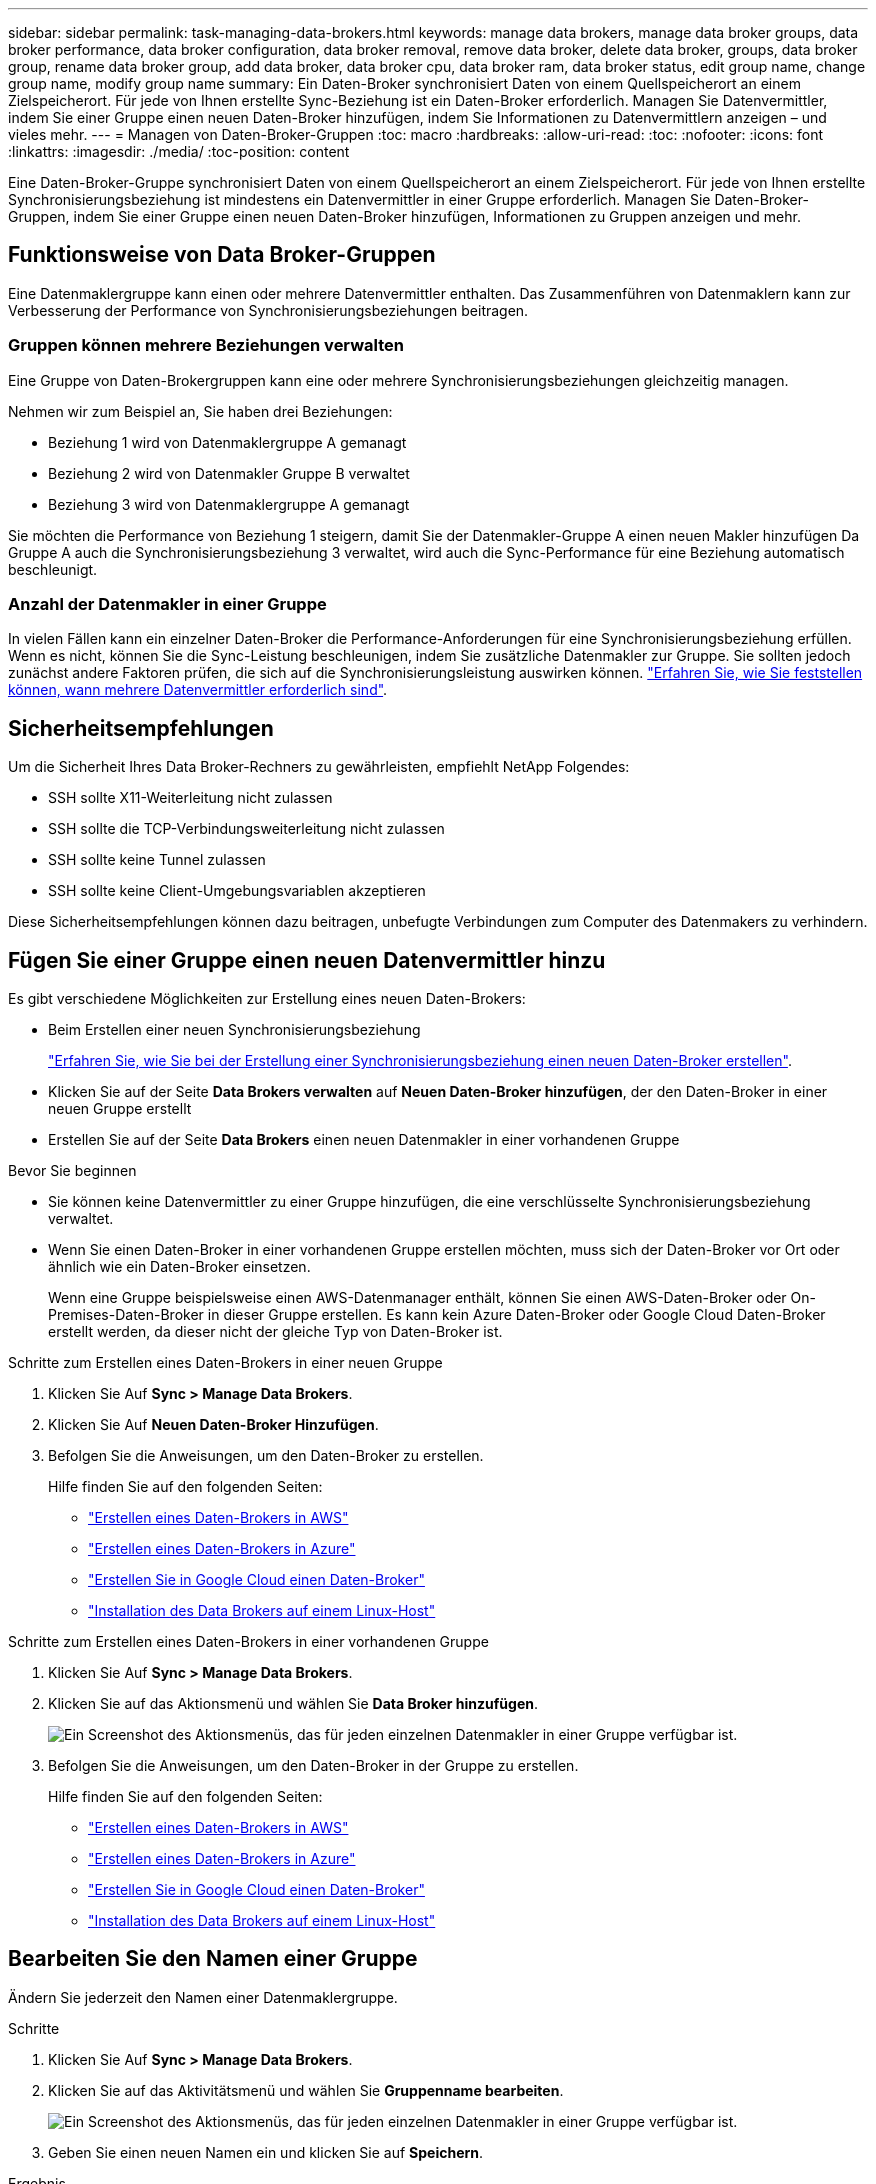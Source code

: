 ---
sidebar: sidebar 
permalink: task-managing-data-brokers.html 
keywords: manage data brokers, manage data broker groups, data broker performance, data broker configuration, data broker removal, remove data broker, delete data broker, groups, data broker group, rename data broker group, add data broker, data broker cpu, data broker ram, data broker status, edit group name, change group name, modify group name 
summary: Ein Daten-Broker synchronisiert Daten von einem Quellspeicherort an einem Zielspeicherort. Für jede von Ihnen erstellte Sync-Beziehung ist ein Daten-Broker erforderlich. Managen Sie Datenvermittler, indem Sie einer Gruppe einen neuen Daten-Broker hinzufügen, indem Sie Informationen zu Datenvermittlern anzeigen – und vieles mehr. 
---
= Managen von Daten-Broker-Gruppen
:toc: macro
:hardbreaks:
:allow-uri-read: 
:toc: 
:nofooter: 
:icons: font
:linkattrs: 
:imagesdir: ./media/
:toc-position: content


[role="lead"]
Eine Daten-Broker-Gruppe synchronisiert Daten von einem Quellspeicherort an einem Zielspeicherort. Für jede von Ihnen erstellte Synchronisierungsbeziehung ist mindestens ein Datenvermittler in einer Gruppe erforderlich. Managen Sie Daten-Broker-Gruppen, indem Sie einer Gruppe einen neuen Daten-Broker hinzufügen, Informationen zu Gruppen anzeigen und mehr.



== Funktionsweise von Data Broker-Gruppen

Eine Datenmaklergruppe kann einen oder mehrere Datenvermittler enthalten. Das Zusammenführen von Datenmaklern kann zur Verbesserung der Performance von Synchronisierungsbeziehungen beitragen.



=== Gruppen können mehrere Beziehungen verwalten

Eine Gruppe von Daten-Brokergruppen kann eine oder mehrere Synchronisierungsbeziehungen gleichzeitig managen.

Nehmen wir zum Beispiel an, Sie haben drei Beziehungen:

* Beziehung 1 wird von Datenmaklergruppe A gemanagt
* Beziehung 2 wird von Datenmakler Gruppe B verwaltet
* Beziehung 3 wird von Datenmaklergruppe A gemanagt


Sie möchten die Performance von Beziehung 1 steigern, damit Sie der Datenmakler-Gruppe A einen neuen Makler hinzufügen Da Gruppe A auch die Synchronisierungsbeziehung 3 verwaltet, wird auch die Sync-Performance für eine Beziehung automatisch beschleunigt.



=== Anzahl der Datenmakler in einer Gruppe

In vielen Fällen kann ein einzelner Daten-Broker die Performance-Anforderungen für eine Synchronisierungsbeziehung erfüllen. Wenn es nicht, können Sie die Sync-Leistung beschleunigen, indem Sie zusätzliche Datenmakler zur Gruppe. Sie sollten jedoch zunächst andere Faktoren prüfen, die sich auf die Synchronisierungsleistung auswirken können. link:faq.html#how-many-data-brokers-are-required-in-a-group["Erfahren Sie, wie Sie feststellen können, wann mehrere Datenvermittler erforderlich sind"].



== Sicherheitsempfehlungen

Um die Sicherheit Ihres Data Broker-Rechners zu gewährleisten, empfiehlt NetApp Folgendes:

* SSH sollte X11-Weiterleitung nicht zulassen
* SSH sollte die TCP-Verbindungsweiterleitung nicht zulassen
* SSH sollte keine Tunnel zulassen
* SSH sollte keine Client-Umgebungsvariablen akzeptieren


Diese Sicherheitsempfehlungen können dazu beitragen, unbefugte Verbindungen zum Computer des Datenmakers zu verhindern.



== Fügen Sie einer Gruppe einen neuen Datenvermittler hinzu

Es gibt verschiedene Möglichkeiten zur Erstellung eines neuen Daten-Brokers:

* Beim Erstellen einer neuen Synchronisierungsbeziehung
+
link:task-creating-relationships.html["Erfahren Sie, wie Sie bei der Erstellung einer Synchronisierungsbeziehung einen neuen Daten-Broker erstellen"].

* Klicken Sie auf der Seite *Data Brokers verwalten* auf *Neuen Daten-Broker hinzufügen*, der den Daten-Broker in einer neuen Gruppe erstellt
* Erstellen Sie auf der Seite *Data Brokers* einen neuen Datenmakler in einer vorhandenen Gruppe


.Bevor Sie beginnen
* Sie können keine Datenvermittler zu einer Gruppe hinzufügen, die eine verschlüsselte Synchronisierungsbeziehung verwaltet.
* Wenn Sie einen Daten-Broker in einer vorhandenen Gruppe erstellen möchten, muss sich der Daten-Broker vor Ort oder ähnlich wie ein Daten-Broker einsetzen.
+
Wenn eine Gruppe beispielsweise einen AWS-Datenmanager enthält, können Sie einen AWS-Daten-Broker oder On-Premises-Daten-Broker in dieser Gruppe erstellen. Es kann kein Azure Daten-Broker oder Google Cloud Daten-Broker erstellt werden, da dieser nicht der gleiche Typ von Daten-Broker ist.



.Schritte zum Erstellen eines Daten-Brokers in einer neuen Gruppe
. Klicken Sie Auf *Sync > Manage Data Brokers*.
. Klicken Sie Auf *Neuen Daten-Broker Hinzufügen*.
. Befolgen Sie die Anweisungen, um den Daten-Broker zu erstellen.
+
Hilfe finden Sie auf den folgenden Seiten:

+
** link:task-installing-aws.html["Erstellen eines Daten-Brokers in AWS"]
** link:task-installing-azure.html["Erstellen eines Daten-Brokers in Azure"]
** link:task-installing-gcp.html["Erstellen Sie in Google Cloud einen Daten-Broker"]
** link:task-installing-linux.html["Installation des Data Brokers auf einem Linux-Host"]




.Schritte zum Erstellen eines Daten-Brokers in einer vorhandenen Gruppe
. Klicken Sie Auf *Sync > Manage Data Brokers*.
. Klicken Sie auf das Aktionsmenü und wählen Sie *Data Broker hinzufügen*.
+
image:screenshot_sync_group_add.png["Ein Screenshot des Aktionsmenüs, das für jeden einzelnen Datenmakler in einer Gruppe verfügbar ist."]

. Befolgen Sie die Anweisungen, um den Daten-Broker in der Gruppe zu erstellen.
+
Hilfe finden Sie auf den folgenden Seiten:

+
** link:task-installing-aws.html["Erstellen eines Daten-Brokers in AWS"]
** link:task-installing-azure.html["Erstellen eines Daten-Brokers in Azure"]
** link:task-installing-gcp.html["Erstellen Sie in Google Cloud einen Daten-Broker"]
** link:task-installing-linux.html["Installation des Data Brokers auf einem Linux-Host"]






== Bearbeiten Sie den Namen einer Gruppe

Ändern Sie jederzeit den Namen einer Datenmaklergruppe.

.Schritte
. Klicken Sie Auf *Sync > Manage Data Brokers*.
. Klicken Sie auf das Aktivitätsmenü und wählen Sie *Gruppenname bearbeiten*.
+
image:screenshot_sync_group_edit.gif["Ein Screenshot des Aktionsmenüs, das für jeden einzelnen Datenmakler in einer Gruppe verfügbar ist."]

. Geben Sie einen neuen Namen ein und klicken Sie auf *Speichern*.


.Ergebnis
Cloud Sync aktualisiert den Namen der Gruppe des Daten-Brokers.



== Einrichten einer Unified-Konfiguration

Wenn eine Synchronisierungsbeziehung während des Synchronisierungsprozesses Fehler auffindet, kann durch die Vereinheitlichung der Parallelität der Datenmaklergruppe die Anzahl der Synchronisierungsfehler verringert werden. Beachten Sie, dass Änderungen an der Konfiguration der Gruppe die Leistung beeinträchtigen können, indem Sie die Übertragung verlangsamen.

Es wird nicht empfohlen, die Konfiguration selbst zu ändern. Sie sollten sich mit NetApp beraten lassen, um zu erfahren, wann die Konfiguration geändert werden kann und wie Sie sie ändern können.

.Schritte
. Klicken Sie Auf *Data Brokers Verwalten*.
. Klicken Sie auf das Symbol Einstellungen für eine Datenmaklergruppe.
+
image:screenshot_sync_group_settings.png["Ein Screenshot, in dem das Symbol Einstellungen für eine Datenmaklergruppe angezeigt wird."]

. Ändern Sie die Einstellungen nach Bedarf und klicken Sie dann auf *Konfiguration vereinheitlichen*.
+
Beachten Sie Folgendes:

+
** Sie können festlegen, welche Einstellungen geändert werden sollen. Sie müssen nicht alle vier gleichzeitig ändern.
** Nachdem eine neue Konfiguration an einen Daten-Broker gesendet wurde, wird der Daten-Broker automatisch neu gestartet und verwendet die neue Konfiguration.
** Es kann bis zu einer Minute dauern und ist in der Cloud Sync-Oberfläche sichtbar.
** Wenn kein Daten-Broker ausgeführt wird, ändert sich die Konfiguration nicht, da Cloud Sync nicht mit ihm kommunizieren kann. Die Konfiguration ändert sich, nachdem der Daten-Broker neu gestartet wurde.
** Nachdem Sie eine einheitliche Konfiguration festgelegt haben, werden alle neuen Datenvermittler automatisch die neue Konfiguration verwenden.






== Verschieben von Datenmaklern zwischen Gruppen

Verschieben Sie einen Datenvermittler von einer Gruppe in eine andere Gruppe, wenn Sie die Performance der Ziel-Daten-Broker-Gruppe beschleunigen müssen.

Wenn ein Daten-Broker beispielsweise keine Synchronisierungsbeziehungen mehr verwaltet, können Sie ihn problemlos zu einer anderen Gruppe verschieben, die Synchronisierungsbeziehungen managt.

.Einschränkungen
* Wenn eine Datenvermittler-Gruppe eine Synchronisierungsbeziehung verwaltet und es sich nur um einen Datenmakler in der Gruppe handelt, können Sie diesen Datenmanager nicht in eine andere Gruppe verschieben.
* Sie können einen Daten-Broker nicht in eine Gruppe verschieben oder aus einer Gruppe, die verschlüsselte Synchronisierungsbeziehungen verwaltet.
* Sie können einen derzeit implementierten Daten-Broker nicht verschieben.


.Schritte
. Klicken Sie Auf *Sync > Manage Data Brokers*.
. Klicken Sie Auf image:screenshot_sync_group_expand.gif["Ein Screenshot der Schaltfläche, mit dem Sie die Liste der Datenmakler in einer Gruppe erweitern können."] So erweitern Sie die Liste der Datenmakler in einer Gruppe.
. Klicken Sie auf das Aktionsmenü für einen Datenmakler und wählen Sie *Daten-Broker verschieben*.
+
image:screenshot_sync_group_remove.png["Ein Screenshot des Aktionsmenüs, das für jede einzelne Datenmaklergruppe verfügbar ist."]

. Erstellen Sie eine neue Datenvermittler-Gruppe oder wählen Sie eine vorhandene Datenmaklergruppe aus.
. Klicken Sie Auf *Verschieben*.


.Ergebnis
Cloud Sync verschiebt den Daten-Broker in eine neue oder vorhandene Daten-Broker-Gruppe. Wenn in der vorherigen Gruppe keine anderen Datenmakler vorhanden sind, wird sie von Cloud Sync gelöscht.



== Proxy-Konfiguration aktualisieren

Aktualisieren Sie die Proxykonfiguration für einen Datenmanager, indem Sie Details zu einer neuen Proxykonfiguration hinzufügen oder die vorhandene Proxykonfiguration bearbeiten.

.Schritte
. Klicken Sie Auf *Sync > Manage Data Brokers*.
. Klicken Sie Auf image:screenshot_sync_group_expand.gif["Ein Screenshot der Schaltfläche, mit dem Sie die Liste der Datenmakler in einer Gruppe erweitern können."] So erweitern Sie die Liste der Datenmakler in einer Gruppe.
. Klicken Sie auf das Aktionsmenü für einen Datenmakler und wählen Sie *Proxy-Konfiguration bearbeiten*.
. Geben Sie Details zum Proxy an: Host-Name, Port-Nummer, Benutzername und Passwort.
. Klicken Sie Auf *Aktualisieren*.


.Ergebnis
Cloud Sync aktualisiert den Datenvermittler, um die Proxy-Konfiguration für den Internetzugang zu verwenden.



== Zeigen Sie die Konfiguration eines Datenmaklers an

Unter Umständen möchten Sie Details zu einem Datenvermittler anzeigen, um beispielsweise den Hostnamen, die IP-Adresse, die verfügbare CPU und den verfügbaren RAM zu identifizieren.

Cloud Sync stellt folgende Details zu einem Daten-Broker bereit:

* Grundinformationen: Instanz-ID, Hostname etc
* Netzwerk: Region, Netzwerk, Subnetz, private IP, etc
* Software: Linux Distribution, Data Broker Version, etc
* Hardware: CPU und RAM
* Konfiguration: Details über die zwei Arten von Hauptprozessen des Datenmaklers: Scanner und Transferrer
+

TIP: Der Scanner scannt die Quelle und das Ziel und entscheidet, was kopiert werden soll. Der Transferrer führt das eigentliche Kopieren durch. Die Mitarbeiter von NetApp schlagen möglicherweise anhand dieser Konfigurationsdetails Maßnahmen zur Optimierung der Performance vor.



.Schritte
. Klicken Sie Auf *Sync > Manage Data Brokers*.
. Klicken Sie Auf image:screenshot_sync_group_expand.gif["Ein Screenshot der Schaltfläche, mit dem Sie die Liste der Datenmakler in einer Gruppe erweitern können."] So erweitern Sie die Liste der Datenmakler in einer Gruppe.
. Klicken Sie Auf image:screenshot_sync_group_expand.gif["Ein Screenshot der Schaltfläche, mit der Sie Details zu einem Datenmanager erweitern können."] Um Details zu einem Datenvermittler anzuzeigen.
+
image:screenshot_sync_data_broker_details.gif["Ein Screenshot mit Informationen zu einem Datenmanager."]





== Behebung von Problemen mit einem Daten-Broker

Cloud Sync zeigt für jeden Daten-Broker einen Status an, der Sie bei der Behebung von Problemen unterstützt.

.Schritte
. Identifizieren Sie alle Datenvermittler mit dem Status „Unbekannt“ oder „Fehlgeschlagen“.
+
image:screenshot_sync_broker_status.gif["Ein Screenshot des Cloud Sync-Status wird angezeigt, in dem der Daten-Broker den Status „unbekannt“ hat."]

. Fahren Sie mit dem Mauszeiger auf image:screenshot_sync_status_icon.gif["Ein Info-Symbol."] Symbol, um den Fehlergrund anzuzeigen.
. Korrigieren Sie das Problem.
+
Möglicherweise müssen Sie den Daten-Broker einfach neu starten, falls er offline ist, oder Sie müssen den Daten-Broker entfernen, wenn die ursprüngliche Implementierung gescheitert ist.





== Entfernen Sie einen Datenmanager aus einer Gruppe

Möglicherweise entfernen Sie einen Daten-Broker aus einer Gruppe, wenn dieser nicht mehr benötigt wird oder wenn die ursprüngliche Bereitstellung fehlgeschlagen ist. Durch diese Aktion wird nur der Daten-Broker aus den Datensätzen von Cloud Sync gelöscht. Der Daten-Broker und alle zusätzlichen Cloud-Ressourcen müssen manuell gelöscht werden.

.Dinge, die Sie wissen sollten
* Cloud Sync löscht eine Gruppe, wenn Sie den letzten Daten-Broker aus der Gruppe entfernen.
* Sie können den letzten Datenmanager nicht aus einer Gruppe entfernen, wenn eine Beziehung mit dieser Gruppe besteht.


.Schritte
. Klicken Sie Auf *Sync > Manage Data Brokers*.
. Klicken Sie Auf image:screenshot_sync_group_expand.gif["Ein Screenshot der Schaltfläche, mit dem Sie die Liste der Datenmakler in einer Gruppe erweitern können."] So erweitern Sie die Liste der Datenmakler in einer Gruppe.
. Klicken Sie auf das Aktionsmenü für einen Datenmanager und wählen Sie *Data Broker entfernen*.
+
image:screenshot_sync_group_remove.gif["Ein Screenshot des Aktionsmenüs, das für jede einzelne Datenmaklergruppe verfügbar ist."]

. Klicken Sie Auf *Data Broker Entfernen*.


.Ergebnis
Cloud Sync entfernt den Daten-Broker aus der Gruppe.



== Löschen einer Datenmaklergruppe

Wenn eine Datenvermittlungsgruppe keine Synchronisierungsbeziehungen mehr verwaltet, können Sie die Gruppe löschen, die alle Datenmanager aus Cloud Sync entfernt.

Datenvermittler, die von Cloud Sync entfernt werden, werden nur aus den Aufzeichnungen von Cloud Sync gelöscht. Sie müssen die Instanz des Daten-Brokers manuell bei Ihrem Cloud-Provider sowie allen zusätzlichen Cloud-Ressourcen löschen.

.Schritte
. Klicken Sie Auf *Sync > Manage Data Brokers*.
. Klicken Sie auf das Aktionsmenü und wählen Sie *Gruppe löschen*.
+
image:screenshot_sync_group_add.png["Ein Screenshot des Aktionsmenüs, das für jeden einzelnen Datenmakler in einer Gruppe verfügbar ist."]

. Geben Sie zur Bestätigung den Namen der Gruppe ein und klicken Sie auf *Gruppe löschen*.


.Ergebnis
Cloud Sync entfernt die Datenmakler und löscht die Gruppe.
